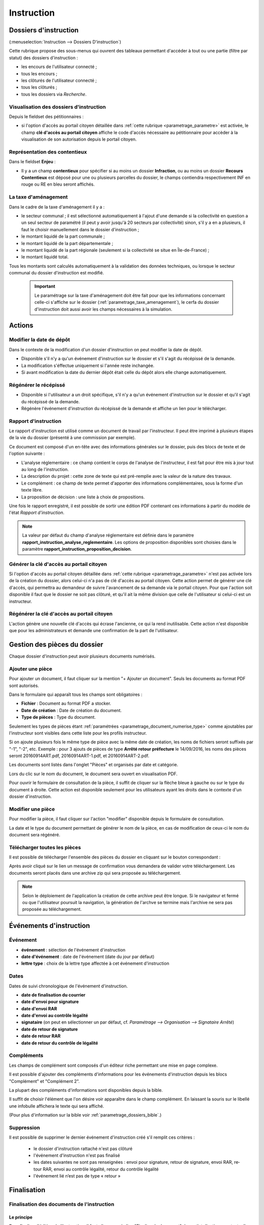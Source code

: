 .. _instruction:

###########
Instruction
###########


======================
Dossiers d'instruction
======================

(:menuselection:`Instruction --> Dossiers D'instruction`)

Cette rubrique propose des sous-menus qui ouvrent des tableaux permettant d'accéder
à tout ou une partie (filtre par statut) des dossiers d'instruction :

* les encours de l'utilisateur connecté ;
* tous les encours ;
* les clôturés de l'utilisateur connecté ;
* tous les clôturés ;
* tous les dossiers via *Recherche*.

Visualisation des dossiers d'instruction
========================================

Depuis le fieldset des pétitionnaires :

.. image:: instruction_dossier_instruction_form_petitionnaires_fieldset.png

* si l'option d'accès au portail citoyen détaillée dans :ref:`cette rubrique <parametrage_parametre>` est activée, le champ **clé d'accès au portail citoyen** affiche le code d'accès nécessaire au pétitionnaire pour accèder à la visualisation de son autorisation depuis le portail citoyen.

Représentation des contentieux
==============================

Dans le fieldset **Enjeu** :

.. image:: instruction_dossier_instruction_form_enjeu_fieldset.png

* Il y a un champ **contentieux** pour spécifier si au moins un dossier **Infraction**, ou au moins un dossier **Recours Contentieux** est déposé pour une ou plusieurs parcelles du dossier, le champs contiendra respectivement INF en rouge ou RE en bleu seront affichés.

La taxe d'aménagement
=====================

Dans le cadre de la taxe d'aménagement il y a :

* le secteur communal ; il est sélectionné automatiquement à l'ajout d'une demande si la collectivité en question a un seul secteur de paramétré (il peut y avoir jusqu'à 20 secteurs par collectivité) sinon, s'il y a en a plusieurs, il faut le choisir manuellement dans le dossier d'instruction ;
* le montant liquidé de la part communale ;
* le montant liquidé de la part départementale ;
* le montant liquidé de la part régionale (seulement si la collectivité se situe en Île-de-France) ;
* le montant liquidé total.

Tous les montants sont calculés automatiquement à la validation des données techniques, ou lorsque le secteur communal du dossier d'instruction est modifié.

    .. important:: Le paramétrage sur la taxe d'aménagement doit être fait pour que les informations concernant celle-ci s'affiche sur le dossier (:ref:`parametrage_taxe_amenagement`), le cerfa du dossier d'instruction doit aussi avoir les champs nécessaires à la simulation.

=======
Actions
=======

.. _instruction_action_modifier_date:


Modifier la date de dépôt
=========================

Dans le contexte de la modification d'un dossier d'instruction on peut modifier la date de dépôt.

.. image:: instruction_action_modifier_date.png

* Disponible s'il n'y a qu'un événement d'instruction sur le dossier et s'il s'agit du récépissé de la demande.
* La modification s'éffectue uniquement si l'année reste inchangée.
* Si avant modification la date du dernier dépôt était celle du dépôt alors elle change automatiquement.


Régénérer le récépissé
======================
* Disponible si l'utilisateur a un droit spécifique, s'il n'y a qu'un événement d'instruction sur le dossier et qu'il s'agit du récépissé de la demande.
* Régénère l'événement d'instruction du récépissé de la demande et affiche un lien pour le télécharger.


.. _instruction_portlet_rapport_instruction:

Rapport d'instruction
=====================

Le rapport d'instruction est utilisé comme un document de travail par l'instructeur.
Il peut être imprimé à plusieurs étapes de la vie du dossier (présenté à une commission
par exemple).

.. image:: instruction_portlet_rapport_instruction.png

Ce document est composé d'un en-tête avec des informations générales sur le dossier, puis des blocs
de texte et de l'option suivante :

* L'analyse réglementaire : ce champ contient le corps de l'analyse de l'instructeur, il est fait pour être mis à jour tout au long de l'instruction.
* La description du projet : cette zone de texte qui est pré-remplie avec la valeur de la nature des travaux.
* Le complément : ce champ de texte permet d'apporter des informations complémentaires, sous la forme d'un texte libre.
* La proposition de décision : une liste à choix de propositions.

Une fois le rapport enregistré, il est possible de sortir une édition PDF contenant ces informations à partir du modèle de l'état *Rapport d'instruction*.

.. note::
    La valeur par défaut du champ d'analyse réglementaire est définie dans le paramètre **rapport_instruction_analyse_reglementaire**.
    Les options de proposition disponibles sont choisies dans le paramètre **rapport_instruction_proposition_decision**.


.. _instruction_portlet_generate_citizen_access_key:

Générer la clé d'accès au portail citoyen
=========================================

.. image:: instruction_portlet_generate_citizen_access_key.png

Si l'option d'accès au portail citoyen détaillée dans :ref:`cette rubrique <parametrage_parametre>` n'est pas activée lors de la création du dossier, alors celui-ci n'a pas de clé d'accès au portail citoyen.
Cette action permet de générer une clé d'accès, qui permettra au demandeur de suivre l'avancement de sa demande via le portail citoyen.
Pour que l'action soit disponible il faut que le dossier ne soit pas clôturé, et qu'il ait la même division que celle de l'utilisateur si celui-ci est un instructeur.

.. _instruction_portlet_regenerate_citizen_access_key:

Régénérer la clé d'accès au portail citoyen
===========================================

.. image:: instruction_portlet_regenerate_citizen_access_key.png

L'action génère une nouvelle clé d'accès qui écrase l'ancienne, ce qui la rend inutilisable. Cette action n'est disponible que pour les administrateurs et demande une confirmation de la part de l'utilisateur.

=============================
Gestion des pièces du dossier
=============================

Chaque dossier d'instruction peut avoir plusieurs documents numérisés.

Ajouter une pièce
=================

Pour ajouter un document, il faut cliquer sur la mention "+ Ajouter un document".
Seuls les documents au format PDF sont autorisés.

.. image:: piece_form.png

Dans le formulaire qui apparaît tous les champs sont obligatoires :

* **Fichier** : Document au format PDF a stocker.
* **Date de création** : Date de création du document.
* **Type de pièces** : Type du document.

Seulement les types de pièces étant :ref:`paramétrées <parametrage_document_numerise_type>` comme ajoutables par l'instructeur sont visibles dans cette liste pour les profils instructeur.

Si on ajoute plusieurs fois le même type de pièce avec la même date de création, les noms de fichiers seront suffixés par "-1", "-2", etc.
Exemple : pour 3 ajouts de pièces de type **Arrêté retour préfecture** le 14/09/2016, les noms des pièces seront 20160914ART.pdf, 20160914ART-1.pdf, et 20160914ART-2.pdf.

Les documents sont listés dans l'onglet "Pièces" et organisés par date et catégorie.

.. image:: piece_tab.png

Lors du clic sur le nom du document, le document sera ouvert en visualisation PDF.

Pour ouvrir le formulaire de consultation de la pièce, il suffit de cliquer sur la flèche bleue à gauche ou sur le type du document à droite.
Cette action est disponible seulement pour les utilisateurs ayant les droits dans le contexte d'un dossier d'instruction.

Modifier une pièce
==================

Pour modifier la pièce, il faut cliquer sur l'action "modifier" disponible depuis le formulaire de consultation.

La date et le type du document permettant de générer le nom de la pièce, en cas de modification de ceux-ci le nom du document sera régénéré.

Télécharger toutes les pièces
=============================

Il est possible de télécharger l'ensemble des pièces du dossier en cliquant sur le bouton correspondant :

.. image:: bouton_telecharger_archive.png

Après avoir cliqué sur le lien un message de confirmation vous demandera de valider votre téléchargement.
Les documents seront placés dans une archive zip qui sera proposée au téléchargement.

.. image:: lien_telecharger_archive.png


.. note::

    Selon le déploiement de l'application la création de cette archive peut être longue.
    Si le navigateur et fermé ou que l'utilisateur poursuit la navigation, la génération de l'archve se termine mais l'archive ne sera pas proposée au téléchargement.

========================
Événements d'instruction
========================

.. image:: instruction_form_edition.png

Événement
=========

* **événement** : sélection de l'événement d'instruction
* **date d'événement** : date de l'événement (date du jour par défaut)
* **lettre type** : choix de la lettre type affectée à cet événement d'instruction

Dates
=====

Dates de suivi chronologique de l'événement d'instruction.

* **date de finalisation du courrier**
* **date d'envoi pour signature**
* **date d'envoi RAR**
* **date d'envoi au contrôle légalité**
* **signataire** (on peut en sélectionner un par défaut, cf. `Paramétrage --> Organisation --> Signataire Arrêté`)
* **date de retour de signature**
* **date de retour RAR**
* **date de retour du contrôle de légalité**

Compléments
===========

Les champs de complément sont composés d'un éditeur riche permettant une mise en
page complexe.

Il est possible d'ajouter des compléments d'informations pour les événements 
d'instruction depuis les blocs "Complément" et "Complément 2".

La plupart des compléments d'informations sont disponibles depuis la bible.

.. image:: instruction_complement_bible.png

Il suffit de choisir l'élément que l'on désire voir apparaître dans le champ 
complément.
En laissant la souris sur le libellé une infobulle affichera le texte qui sera 
affiché.

(Pour plus d'information sur la bible voir :ref:`parametrage_dossiers_bible`.)

Suppression
===========

Il est possible de supprimer le dernier événement d'instruction créé s'il remplit
ces critères :

 - le dossier d'instruction rattaché n'est pas clôturé
 - l'événement d'instruction n'est pas finalisé
 - les dates suivantes ne sont pas renseignées : envoi pour signature, retour de signature, envoi RAR, re­tour RAR, envoi au contrôle légalité, retour du contrôle légalité
 - l'événement lié n’est pas de type « retour »

.. _instruction_complement:

============
Finalisation
============

Finalisation des documents de l'instruction
===========================================

Le principe
###########

Pour finaliser l'édition de l'instruction, il faut cliquer sur le lien "Finaliser le document" du portlet d'actions contextuelles de la visualisation.

.. image:: portlet_finaliser.png

Au clic sur le lien de l'édition dans le portlet d'actions contextuelles de la visualisation de l'instruction, le document sera ouvert depuis le stockage au format PDF.

L'instruction n'est plus ni modifiable, ni supprimable.

Il est aussi possible de dé-finaliser le document au clic sur le lien "Reprendre la rédaction du document".

.. image:: instruction_portlet_mise_a_jour_des_dates.png

Lorsque le document est finalisé certaines informations concernant le dossier
lui sont associées lors de l'enregistrement.

Il est aussi possible de dé-finaliser le document au clic sur le lien "Reprendre la rédaction du document".

Le clic sur le lien de l'édition dans le portlet d'actions contextuelles de la visualisation de l'instruction ouvrira le document généré à la volée au format PDF.

L'instruction est à nouveau modifiable et supprimable.

La mise à jour des dates de suivi depuis l'instruction
######################################################

Les dates de suivi n'étant pas affichées dans le document PDF de l'instruction, elles sont modifiables une fois l'instruction finalisée. Il faut pour cela cliquer sur le bouton du portlet d'actions contextuelles "Suivi des dates".

.. image:: instruction_portlet_mise_a_jour_des_dates.png

On arrive alors sur la page suivante où seules les dates de suivi sont modifiables.

.. image:: maj_date_instruction.png

.. note::

  Pour avoir accès à cette action il faut que le dossier ne soit pas clôturé et :
   - si on est instructeur, soit être celui du dossier ou tout au moins de sa division, soit être un instructeur polyvalent de la commune du dossier dont l'instruction a été déléguée à la communauté ;
   - sinon être soit de la communauté (par exemple un administrateur), soit de la commune du dossier (par exemple le profil *GUICHET SUIVI*).

Finalisation des documents du rapport d'instruction
===================================================

Pour finaliser l'édition du rapport d'instruction, il faut cliquer sur le lien "Finaliser le document" du portlet d'actions contextuelles de la visualisation.

.. image:: portlet_finaliser.png

Lorsque le document est finalisé certaines informations concernant le dossier
lui sont associées lors de l'enregistrement.

Au clic sur le lien de l'édition dans le portlet d'actions contextuelles de la visualisation du rapport d'instruction, le document sera ouvert depuis le stockage au format PDF.

Le rapport d'instruction n'est plus ni modifiable, ni supprimable.

Il est aussi possible de dé-finaliser le document en cliquant sur le lien "Reprendre la rédaction du document".

.. image:: portlet_definaliser.png

Le clic sur le lien de l'édition dans le portlet d'actions contextuelles de la visualisation du rapport d'instruction ouvrira le document généré à la volée au format PDF.

Le rapport d'instruction est à nouveau modifiable et supprimable.

Finalisation des documents de la consultation
=============================================

Pour finaliser l'édition de la consultation, il faut cliquer sur le lien "Finaliser le document" du portlet d'actions contextuelles de la visualisation.

.. image:: portlet_finaliser_consultation.png

Lorsque le document est finalisé certaines informations concernant le dossier
lui sont associées lors de l'enregistrement.

Au clic sur le lien de l'édition dans le portlet d'actions contextuelles de la visualisation 
de la consultation, le document sera ouvert depuis le stockage au format PDF.

La consultation n'est plus supprimable.

Il est aussi possible de dé-finaliser le document en cliquant sur le lien "Reprendre la rédaction du document".

.. image:: portlet_definaliser.png

Le clic sur le lien de l'édition dans le portlet d'actions contextuelles de la visualisation 
de la consultation ouvrira le document généré à la volée au format PDF.

La consultation est à nouveau supprimable.


Notifier la commune par courriel
================================

Un événement d'instruction est notifiable par courriel aux communes.

.. image:: notifier_commune.png

Les quatre conditions suivantes doivent être satisfaites pour rendre l'action disponible :

* :ref:`paramétrage <parametrage_parametre>` renseigné ;
* événement d'instruction finalisé ;
* être rattaché à la communauté de communes ;
* disposer du profil instructeur polyvalent ou administrateur général.

.. _instruction_dossier_contrainte:

=============================
Contraintes liées au dossier
=============================

Des contraintes (ou risques) peuvent être ajoutées à un dossier.

.. _instruction_dossier_contrainte_view:

Visualisation des contraintes liées au dossier
===============================================

Les contraintes affichées dans le tableau de données sont groupées par groupe et
sous-groupe et sont classées par le numéro d'ordre d'affichage.

Chaque contrainte possède un bouton raccourci pour ouvrir le formulaire en 
modification et un autre en mode suppression.
Seulement le champ **texte complété** est modifiable.

.. image:: instruction_dossier_contrainte_view.png

.. _instruction_dossier_contrainte_add_man:

Ajouter des contraintes manuellement
====================================

En cliquant sur le bouton **Ajouter des contraintes**, un formulaire présentant
toutes les contraintes de l'application apparaît.

Les contraintes sont triées comme dans le tableau de données, par groupe, sous-groupe et par ordre d'affichage. Par défaut chaque groupe et sous-groupe est
replié.

Il suffit de cliquer sur un contrainte pour la sélectionner et de valider le
formulaire pour que celle-ci soit ajoutée au dossier. Un message de validation 
apparait.

.. image:: instruction_dossier_contrainte_form.png

.. image:: instruction_dossier_contrainte_form_valide.png

Les contraintes peuvent aussi être récupérées automatiquement à partir d'un SIG si
celui-ci est configuré, (voir :ref:`instruction_geolocalisation` ).

===========
Commissions
===========

L'onglet **Commission(s)** permet de lister et consulter les demandes de passage en commissions.

Si on est instructeur d'une collectivité de niveau mono, seuls les types de commissions rattachés à notre collectivité sont affichés.

Si on est instructeur d'une collectivité de niveau multi, tous les types de commissions sont affichés.

====
Lots
====

L'onglet **Lot(s)** permet de lister et consulter tous les lots du dossier d'instruction. Ces lots sont créés manuellement pas l'instructeur sur un permis valant division.
La gestion des lots permet lors d'une demande de transfert partiel d'affecter le ou les pétitionnaire à un ou plusieurs lots.

L'instructeur du dossier peut :

- ajouter des lots
- modifier des lots
- supprimer des lots
- éditer les données techniques des lots
- tranférer le ou les pétitionnaire à un ou plusieurs lots

.. _instruction_dossier_message:

========
Messages
========

.. image:: instruction_dossier_message_tab.png

L'onglet **Message(s)** permet de lister et consulter tous les messages du dossier.

Les messages sont automatiquement ajoutés suite à des actions spécifiques, comme par exemple l'ajout de pièce numérisée, à condition que l'option :ref:`'option_notification_piece_numerisee' <parametrage_parametre>` soit activée.
Lorsqu'une action notifiée est réalisée par un utilisateur différent de l'instructeur du dossier, alors le message de notification sera destiné à l'instructeur.
Si cette action est réalisée par l'instructeur du dossier et que celui-ci fait partie de la même collectivité que celle du dossier, alors il n'y a pas besoin de message de notification.
Dernier cas, si l'action est réalisée par l'instructeur du dossier et celui-ci n'est pas de la même collectivité que celle du dossier, alors le message de notification sera destinée à la collectivité du dossier.
Pour éviter de multiplier les notifications, ne seront pas ajoutés les messages traitant d'une même action à la même date et dont le destinataire est identique à un message déjà existant et non lu.

Une action disponible depuis son formulaire de consultation permet de le marquer comme lu :

.. image:: instruction_dossier_message_form.png

Les messages marqués comme 'non lu' sont listés dans les tableaux du menu *Instruction* > *Messages* :

* *Mes Messages*
* *Messages De Ma Division*
* *Tous Les Messages*

Un clic sur une ligne de résultat redirige directement vers le message non lu dans le contexte du dossier d'instruction.

.. note::

  Certains messages sont susceptibles d'être accompagnés d'une édition. Lorsque c'est le cas une action spécifique est disponible depuis le portlet d'actions contextuelles. Ci-après leur liste avec leur message correspondant :

  * *Accusé de réception* pour :ref:`[213](Échange ERP → ADS) Dossier PC Accusé de réception de consultation officielle<echange_erp_ads_213>`.

=============
Dossiers liés
=============

.. image:: instruction_dossiers_lies.png

L'onglet **Dossiers liés** permet d'obtenir tous les dossiers liés au dossier d'instruction courant.
Il existe plusieurs types de liaison entre les dossiers :

    * dans l'encadré orange, il s'agit du lien vers le dossier d'autorisation ;
    * dans l'encadré violet, les dossiers d'instruction liés manuellement ou implicitement par le dossier d'autorisation ;
    * dans l'encadré vert, les dossiers d'autorisation liés géographiquement, c'est-à-dire ayant au moins une parcelle commune.

.. note::
    Lors de liaisons manuelles entre dossiers d'instruction, seulement le dossier courant liste les dossiers d'instruction liés.
    Le dossier d'instruction ciblé par la liaison ne verra pas sur son tableau le dossier d'instuction source, c'est-à-dire celui depuis lequel la liaison a été faite.

Il est possible depuis l'action d'ajout "+" dans le tableau des dossiers d'instruction liés (encadré violet), d'ajouter des liaisons avec d'autres dossiers d'instruction.
Il n'est pas possible de lier le dossiers d'instruction courant deux fois à un même DI ou de le lier manuellement à un DI déjà lié implicitement par le dossier d'autorisation.

.. image:: instruction_dossiers_lies_form_ajout.png

Les liaisons manuelles peuvent être supprimées depuis le tableau grâce à l'action de suppression "X" disponible sur chaque ligne.

.. note::
    Dans le cas des recours (contentieux), il existe une notion de liaison principale avec un dossier d'instruction.
    Cette liaison n'est modifiable que par les profils ayant une permission spécifique.


.. _instruction_geolocalisation:

==================
La géolocalisation
==================

L'action Géolocalisation est disponible seulement pour les communes paramétrées. Elle 
permet, pour les dossiers qui ont des références cadastrales renseignées, de récupérer des
données géographiques à partir du SIG paramétré.

Pour ouvrir l'overlay de géolocalisation, cliquer sur le bouton "Géolocalisation" sur
l'onglet principal du DI.

.. image:: instruction_portlet_geolocalisation.png

L'overlay de géolocalisation est le suivant.

.. image:: instruction_geolocalisation_view.png


Vérifier les parcelles
======================

Cette action permet de vérifier si les parcelles définies dans le dossier existent au
niveau du SIG. Cette étape est nécessaire a l'exécution des autres traitements.

Calculer l'emprise
==================

L'emprise est le total de la surface des parcelles. Le calcul de l'emprise est requis pour
pouvoir calculer le centroïde des parcelles.

Dessiner l'emprise
==================

Dans le cas où le calcul de l'emprise a échoué du côté du SIG, cette action permet d'être
redirigé sur le SIG, sur lequel il est alors possible de dessiner l'emprise à la main.

Calculer le centroïde
=====================

Le centroïde est le point représentatif de l'emprise calculée précedement. Il est ensuite
récupéré et stocké dans le dossier d'instruction.

Récupérer les contraintes
=========================

Cette action permet de récupérer les contraintes du SIG qui sont applicables aux parcelles
du dossier. Ces contraintes peuvent appartenir à la communauté de communes aussi bien qu'à
la commune.

L'action "J'ai de la chance"
============================

Ce bouton permet un lancement automatique, à la chaine, de toutes les actions de
géolocalisation d'un dossier décrites précedement. Il permet de gagner du temps.


=============
Consultations
=============

.. image:: instruction_dossier_consultation_tab.png

L'onglet **Consultation(s)** permet de lister et consulter toutes les consultations du dossier
d'instruction. Les consultations de type *pour conformité* sont surlignées en jaune.

Modifier la visibilité d'une consultation dans les éditions
===========================================================

Il est possible de masquer une consultation dans les éditions qui y font référence,
comme le *Récapitulatif du dossier* ou le *Rapport d'instruction*.

Depuis le portlet d'actions contextuelles
#########################################

Pour masquer une consultation depuis le portlet d'actions contextuelles
il faut cliquer sur l'action *Masquer dans les éditions*.

.. image:: portlet_masquer_consultation.png

La consultation n’apparaîtra plus dans les éditions qui affichent leur liste.
Pour l'afficher à nouveau cliquer sur l'action *Afficher dans les éditions*.

.. image:: portlet_visible_consultation.png

Depuis la liste de consultations
################################

Depuis le listing des consultations, il est possible de modifier la visibilité
des consultations dans les éditions.

Si la consultation est visible, cliquer sur l'icône en forme d'oeil rouge permet de la masquer.

.. image:: instruction_tab_masquer_consultation.png

Si la consultation est masquée, cliquer sur l'icône en forme d'oeil vert permet de la rendre visible.

.. image:: instruction_tab_visible_consultation.png

.. _instruction_qualification:

================
La qualification
================

La qualification d'un dossier d'instruction se fait depuis son formulaire de modification.

La qualification en ERP
=======================

Pour indiquer un dossier d'instruction comme concernant un **ERP**, il faut cocher la case *ERP* dans l'encadré *Qualification* du formulaire.

.. image:: instruction_qualification_erp.png

Lors de la validation du formulaire, toutes les pièces numérisées et générées liées au dossier d'instruction auront leur métadonnée *concerneERP* modifiée. À condition que le connecteur du système de stockage soit configuré pour effectuer cette action.
